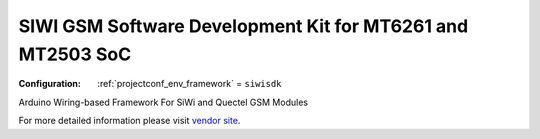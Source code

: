 ..  Copyright (c) 2014-present PlatformIO <contact@platformio.org>
    Licensed under the Apache License, Version 2.0 (the "License");
    you may not use this file except in compliance with the License.
    You may obtain a copy of the License at
       http://www.apache.org/licenses/LICENSE-2.0
    Unless required by applicable law or agreed to in writing, software
    distributed under the License is distributed on an "AS IS" BASIS,
    WITHOUT WARRANTIES OR CONDITIONS OF ANY KIND, either express or implied.
    See the License for the specific language governing permissions and
    limitations under the License.

.. _framework_siwisdk:

SIWI GSM Software Development Kit for MT6261 and MT2503 SoC
===========================================================

:Configuration:
  :ref:`projectconf_env_framework` = ``siwisdk``

Arduino Wiring-based Framework For SiWi and Quectel GSM Modules

For more detailed information please visit `vendor site <https://github.com/siwiembedded/siwisdk?utm_source=platformio.org&utm_medium=docs>`_.


.. contents:: Contents
    :local:
    :depth: 1
